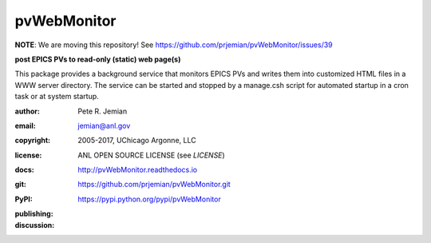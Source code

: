 .. _pvWebMonitor:

============
pvWebMonitor
============

**NOTE**:  We are moving this repository!  See https://github.com/prjemian/pvWebMonitor/issues/39

**post EPICS PVs to read-only (static) web page(s)**

This package provides a background service that monitors EPICS PVs 
and writes them into customized HTML files in a WWW server 
directory.  The service can be started and stopped by a manage.csh 
script for automated startup in a cron task or at system startup.

:author: 	Pete R. Jemian
:email:  	jemian@anl.gov
:copyright: 2005-2017, UChicago Argonne, LLC
:license:   ANL OPEN SOURCE LICENSE (see *LICENSE*)
:docs:      http://pvWebMonitor.readthedocs.io
:git:       https://github.com/prjemian/pvWebMonitor.git
:PyPI:      https://pypi.python.org/pypi/pvWebMonitor

:publishing:
   .. image:: https://img.shields.io/github/tag/prjemian/pvWebMonitor.svg
      :target: https://github.com/prjemian/pvWebMonitor/tags
   .. image:: https://img.shields.io/github/release/prjemian/pvWebMonitor.svg
      :target: https://github.com/prjemian/pvWebMonitor/releases
   .. .. image:: https://img.shields.io/pypi/pyversions/pvWebMonitor.svg
      :target: https://pypi.python.org/pypi/pvWebMonitor
   .. image:: https://img.shields.io/pypi/v/pvWebMonitor.svg
      :target: https://pypi.python.org/pypi/pvWebMonitor/

:discussion:
    .. image:: https://badges.gitter.im/pvWebMonitor/Lobby.svg
       :alt: Join the chat at https://gitter.im/pvWebMonitor/Lobby
       :target: https://gitter.im/pvWebMonitor/Lobby?utm_source=badge&utm_medium=badge&utm_campaign=pr-badge&utm_content=badge
